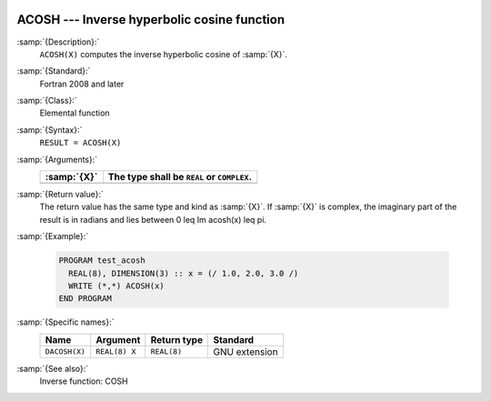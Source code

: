   .. _acosh:

ACOSH --- Inverse hyperbolic cosine function
********************************************

.. index:: ACOSH

.. index:: DACOSH

.. index:: area hyperbolic cosine

.. index:: inverse hyperbolic cosine

.. index:: hyperbolic function, cosine, inverse

.. index:: cosine, hyperbolic, inverse

:samp:`{Description}:`
  ``ACOSH(X)`` computes the inverse hyperbolic cosine of :samp:`{X}`.

:samp:`{Standard}:`
  Fortran 2008 and later

:samp:`{Class}:`
  Elemental function

:samp:`{Syntax}:`
  ``RESULT = ACOSH(X)``

:samp:`{Arguments}:`
  ===========  ==========================================
  :samp:`{X}`  The type shall be ``REAL`` or ``COMPLEX``.
  ===========  ==========================================
  ===========  ==========================================

:samp:`{Return value}:`
  The return value has the same type and kind as :samp:`{X}`. If :samp:`{X}` is
  complex, the imaginary part of the result is in radians and lies between
  0 \leq \Im \acosh(x) \leq \pi.

:samp:`{Example}:`

  .. code-block:: c++

    PROGRAM test_acosh
      REAL(8), DIMENSION(3) :: x = (/ 1.0, 2.0, 3.0 /)
      WRITE (*,*) ACOSH(x)
    END PROGRAM

:samp:`{Specific names}:`
  =============  =============  ===========  =============
  Name           Argument       Return type  Standard
  =============  =============  ===========  =============
  ``DACOSH(X)``  ``REAL(8) X``  ``REAL(8)``  GNU extension
  =============  =============  ===========  =============

:samp:`{See also}:`
  Inverse function: 
  COSH

